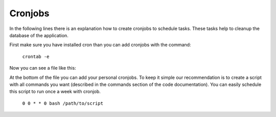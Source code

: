 Cronjobs
--------

In the following lines there is an explanation how to create cronjobs to
schedule tasks. These tasks help to cleanup the database of the application.

First make sure you have installed cron than you can add cronjobs
with the command:

  ``crontab -e``

Now you can see a file like this:

.. code-block:: bash
  # Edit this file to introduce tasks to be run by cron.
  #
  # Each task to run has to be defined through a single line
  # indicating with different fields when the task will be run
  # and what command to run for the task
  #
  # To define the time you can provide concrete values for
  # minute (m), hour (h), day of month (dom), month (mon),
  # and day of week (dow) or use '*' in these fields (for 'any').
  #
  # Notice that tasks will be started based on the cron's system
  # daemon's notion of time and timezones.
  #
  # Output of the crontab jobs (including errors) is sent through
  # email to the user the crontab file belongs to (unless redirected).
  #
  # For example, you can run a backup of all your user accounts
  # at 5 a.m every week with:
  # 0 5 * * 1 tar -zcf /var/backups/home.tgz /home/
  #
  # For more information see the manual pages of crontab(5) and cron(8)
  #
  # m h  dom mon dow   command

At the bottom of the file you can add your personal cronjobs.
To keep it simple our recommendation is to create a script with all commands you
want (described in the commands section of the code documentation).
You can easily schedule this script to run once a week with cronjob.

  ``0 0 * * 0 bash /path/to/script``
